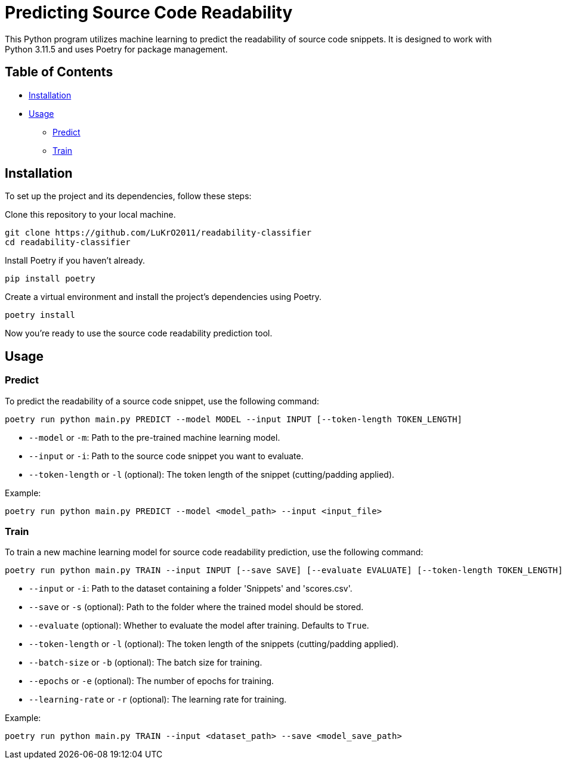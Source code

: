 = Predicting Source Code Readability

This Python program utilizes machine learning to predict the readability of source code snippets. It is designed to work with Python 3.11.5 and uses Poetry for package management.

== Table of Contents
* link:##installation[Installation]
* link:##usage[Usage]
** link:##predict[Predict]
** link:##train[Train]

== Installation

To set up the project and its dependencies, follow these steps:

Clone this repository to your local machine.
[source,bash]
----
git clone https://github.com/LuKrO2011/readability-classifier
cd readability-classifier
----

Install Poetry if you haven't already.
[source,bash]
----
pip install poetry
----

Create a virtual environment and install the project's dependencies using Poetry.
[source,bash]
----
poetry install
----

Now you're ready to use the source code readability prediction tool.

== Usage

=== Predict

To predict the readability of a source code snippet, use the following command:

[source,bash]
----
poetry run python main.py PREDICT --model MODEL --input INPUT [--token-length TOKEN_LENGTH]
----

* `--model` or `-m`: Path to the pre-trained machine learning model.
* `--input` or `-i`: Path to the source code snippet you want to evaluate.
* `--token-length` or `-l` (optional): The token length of the snippet (cutting/padding applied).

Example:
[source,bash]
----
poetry run python main.py PREDICT --model <model_path> --input <input_file>
----

=== Train

To train a new machine learning model for source code readability prediction, use the following command:

[source,bash]
----
poetry run python main.py TRAIN --input INPUT [--save SAVE] [--evaluate EVALUATE] [--token-length TOKEN_LENGTH] [--batch-size BATCH_SIZE] [--epochs EPOCHS] [--learning-rate LEARNING_RATE]
----

* `--input` or `-i`: Path to the dataset containing a folder 'Snippets' and 'scores.csv'.
* `--save` or `-s` (optional): Path to the folder where the trained model should be stored.
* `--evaluate` (optional): Whether to evaluate the model after training. Defaults to `True`.
* `--token-length` or `-l` (optional): The token length of the snippets (cutting/padding applied).
* `--batch-size` or `-b` (optional): The batch size for training.
* `--epochs` or `-e` (optional): The number of epochs for training.
* `--learning-rate` or `-r` (optional): The learning rate for training.


Example:
[source,bash]
----
poetry run python main.py TRAIN --input <dataset_path> --save <model_save_path>
----
